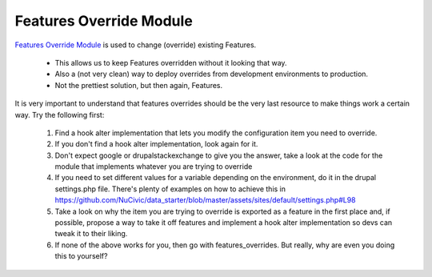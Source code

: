 Features Override Module
------------------------

`Features Override Module <https://www.drupal.org/project/features_override>`_ is used to change (override) existing Features. 

 * This allows us to keep Features overridden without it looking that way.
 * Also a (not very clean) way to deploy overrides from development environments to production.
 * Not the prettiest solution, but then again, Features.

It is very important to understand that features overrides should be the very last resource to make things work a certain way. Try the following first:

 1. Find a hook alter implementation that lets you modify the configuration item you need to override.
 2. If you don't find a hook alter implementation, look again for it.
 3. Don't expect google or drupalstackexchange to give you the answer, take a look at the code for the module that implements whatever you are trying to override
 4. If you need to set different values for a variable depending on the environment, do it in the drupal settings.php file. There's plenty of examples on how to achieve this in https://github.com/NuCivic/data_starter/blob/master/assets/sites/default/settings.php#L98
 5. Take a look on why the item you are trying to override is exported as a feature in the first place and, if possible, propose a way to take it off features and implement a hook alter implementation so devs can tweak it to their liking.
 6. If none of the above works for you, then go with features_overrides. But really, why are even you doing this to yourself?
